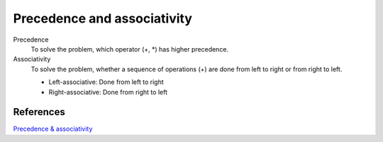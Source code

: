Precedence and associativity
============================

Precedence
    To solve the problem, which operator (+, \*) has higher precedence.

Associativity
    To solve the problem, whether a sequence of operations (+) are done from
    left to right or from right to left.

    -   Left-associative: Done from left to right

    -   Right-associative: Done from right to left

References
----------

`Precedence & associativity <http://www.cs.ecu.edu/karl/5220/spr16/Notes/CFG/precedence.html>`_
